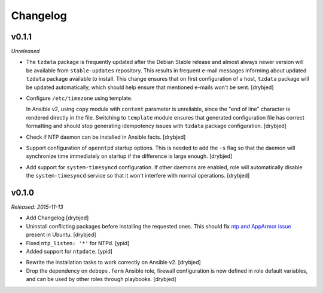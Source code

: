 Changelog
=========

v0.1.1
------

*Unreleased*

- The ``tzdata`` package is frequently updated after the Debian Stable release
  and almost always newer version will be available from ``stable-updates``
  repository. This results in frequent e-mail messages informing about updated
  ``tzdata`` package available to install. This change ensures that on first
  configuration of a host, ``tzdata`` package will be updated automatically,
  which should help ensure that mentioned e-mails won't be sent. [drybjed]

- Configure ``/etc/timezone`` using template.

  In Ansible v2, using ``copy`` module with ``content`` parameter is
  unreliable, since the "end of line" character is rendered directly in the
  file. Switching to ``template`` module ensures that generated configuration
  file has correct formatting and should stop generating idempotency issues
  with ``tzdata`` package configuration. [drybjed]

- Check if NTP daemon can be installed in Ansible facts. [drybjed]

- Support configuration of ``openntpd`` startup options. This is needed to add
  the ``-s`` flag so that the daemon will synchronize time immediately on
  startup if the difference is large enough. [drybjed]

- Add support for ``system-timesyncd`` configuration. If other daemons are
  enabled, role will automatically disable the ``system-timesyncd`` service so
  that it won't interfere with normal operations. [drybjed]

v0.1.0
------

*Released: 2015-11-13*

- Add Changelog [drybjed]

- Uninstall conflicting packages before installing the requested ones. This
  should fix `ntp and AppArmor issue`_ present in Ubuntu. [drybjed]

- Fixed ``ntp_listen: '*'`` for NTPd. [ypid]

- Added support for ``ntpdate``. [ypid]

.. _ntp and Apparmor issue: https://bugs.launchpad.net/ubuntu/+source/openntpd/+bug/458061

- Rewrite the installation tasks to work correctly on Ansible v2. [drybjed]

- Drop the dependency on ``debops.ferm`` Ansible role, firewall configuration
  is now defined in role default variables, and can be used by other roles
  through playbooks. [drybjed]

